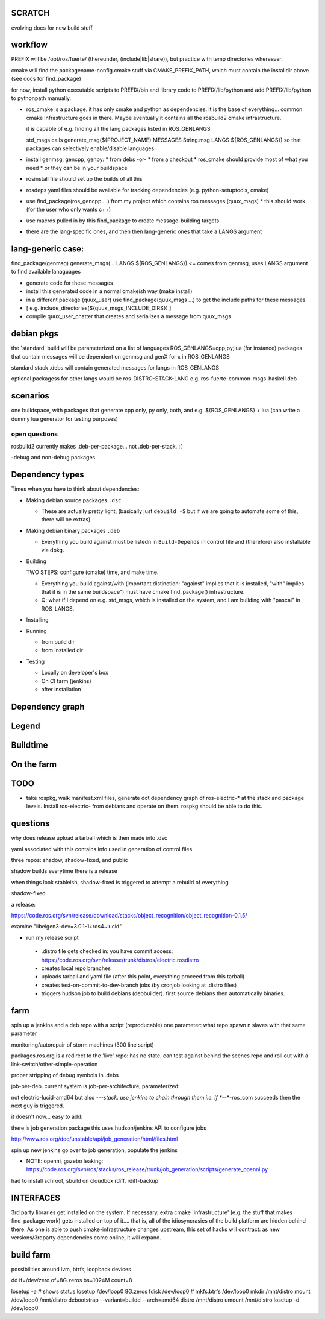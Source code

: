 
SCRATCH
-------

evolving docs for new build stuff



workflow
--------

PREFIX will be /opt/ros/fuerte/  (thereunder, (include|lib|share)), but practice
with temp directories whereever.

cmake will find the packagename-config.cmake stuff via
CMAKE_PREFIX_PATH, which must contain the installdir above (see docs
for find_package)

for now, install python executable scripts to PREFIX/bin and library
code to PREFIX/lib/python and add PREFIX/lib/python to pythonpath
manually.

* ros_cmake is a package.  it has only cmake and python as
  dependencies.  it is the base of everything... common cmake
  infrastructure goes in there.  Maybe eventually it contains all the
  rosbuild2 cmake infrastructure.

  it is capable of e.g. finding all the lang packages listed in
  ROS_GENLANGS

  std_msgs calls generate_msg(${PROJECT_NAME} MESSAGES String.msg LANGS ${ROS_GENLANGS})
  so that packages can selectively enable/disable languages

* install genmsg, gencpp, genpy:
  * from debs -or-
  * from a checkout
  * ros_cmake should provide most of what you need
  * or they can be in your buildspace

* rosinstall file should set up the builds of all this
* rosdeps yaml files should be available for tracking dependencies (e.g. python-setuptools, cmake)

* use find_package(ros_gencpp ...) from my project which contains ros messages (quux_msgs)
  * this should work (for the user who only wants c++)
* use macros pulled in by this find_package to create message-building targets
* there are the lang-specific ones, and then then lang-generic ones that take a LANGS argument

lang-generic case:
------------------
find_package(genmsg)
generate_msgs(... LANGS ${ROS_GENLANGS}) <= comes from genmsg, uses LANGS argument to find available lanaguages

* generate code for these messages
* install this generated code in a normal cmakeish way (make install)
* in a different package (quux_user) use find_package(quux_msgs ...) to get the include paths for these messages
*  [ e.g. include_directories(${quux_msgs_INCLUDE_DIRS}) ]
* compile quux_user_chatter that creates and serializes a message from quux_msgs



debian pkgs
-----------

the 'standard' build will be parameterized on a list of languages ROS_GENLANGS=cpp;py;lua (for instance)
packages that contain messages will be dependent on genmsg and genX for x in ROS_GENLANGS

standard stack .debs will contain generated messages for langs in ROS_GENLANGS

optional packagess for other langs would be ros-DISTRO-STACK-LANG e.g. ros-fuerte-common-msgs-haskell.deb

scenarios
---------

one buildspace, with packages that generate cpp only, py only, both, and e.g. ${ROS_GENLANGS} + lua
(can write a dummy lua generator for testing purposes)


open questions
==============

rosbuild2 currently makes .deb-per-package... not .deb-per-stack.  :(

-debug and non-debug packages.

Dependency types
----------------

Times when you have to think about dependencies:

* Making debian source packages ``.dsc``

  * These are actually pretty light, (basically just ``debuild -S``
    but if we are going to automate some of this, there will be
    extras).

* Making debian binary packages ``.deb``

  * Everything you build against must be listedn in ``Build-Depends``
    in control file and (therefore) also installable via dpkg.

* Building

  TWO STEPS:  configure (cmake) time, and make time.

  * Everything you build against/with (important distinction:
    "against" implies that it is installed, "with" implies that it is
    in the same buildspace") must have cmake find_package()
    infrastructure.

  * Q: what if I depend on e.g. std_msgs, which is installed on the
    system, and I am building with "pascal" in ROS_LANGS.

* Installing

* Running

  * from build dir
  * from installed dir

* Testing

  * Locally on developer's box
  * On CI farm (jenkins)
  * after installation

Dependency graph
----------------

Legend
------



.. graphviz::

     digraph legend {
           rankdir=LR
           node [shape=box, style=filled, color="#aaaaff"] "environment variable";
           node [shape=box, style=filled, color="#aaffaa"] "system ROS packages";
           node [shape=box, style=filled, color="#ffaaaa"] "developer ROS packages";
           node [shape=box, style=filled, color="#ffffaa"] "debian packages";
     }

Buildtime
---------

.. graphviz::

   digraph ros_build_mechanisms {

        rankdir=BT

        // environment variables:  build parameters
	node [shape = box, style=filled, color="#aaaaff"]; ROS_LANGS

        // packages
	node [shape = box, style=filled, color="#aaffaa"]; rosbuild genmsg gencpp genpy;

        node [shape = box, style=filled, color="#ffffaa"]; cmake python
        node [shape = box, style=filled, color="#ffaaaa"]; roscpp std_msgs geometry_msgs

        rosbuild -> cmake;
        rosbuild -> python;

        genmsg-> ROS_LANGS;
        genmsg -> rosbuild;
        ROS_LANGS -> genpy [style=dotted];
        ROS_LANGS -> gencpp [style=dotted];

        gencpp -> rosbuild;
        genpy -> rosbuild;
        std_msgs -> genmsg;
        std_msgs -> rosbuild;

        geometry_msgs -> genmsg;
        geometry_msgs -> rosbuild;

        roscpp -> rosbuild;

        quux_msgs -> genmsg;
        quux_msgs -> std_msgs;
        quux_nodes -> quux_msgs;
        quux_nodes -> rosbuild;
        quux_nodes -> roscpp;

   }

On the farm
-----------

.. graphviz::

   digraph ros_end_to_end {

   job_generation [ label="job_generation \n(https://code.ros.org/svn/ros/stacks/ros_release/trunk/job_generation/)"];
   rosdistro_file [ label=".rosdistro \n(https://code.ros.org/svn/release/trunk/distros/electric.rosdistro)"];

   each_stack [ label="each stack" ];
   dependee_stack0 [ label="dependee stack0" ];
   dependee_stack1 [ label="dependee stack1" ];
   "ros-electric deb repo" -> each_stack;
   each_stack -> dependee_stack0;
   each_stack -> dependee_stack1;
   "ros-electric deb repo" -> rosdistro_file;
   "ros-electric deb repo" -> hudson_jobs;
   hudson_jobs -> job_generation;
   job_generation -> rosdistro_file;
   hudson_jobs -> hudson_helper;

   }

TODO
----

* take rospkg, walk manifest.xml files, generate dot dependency graph
  of ros-electric-* at the stack and package levels.  Install
  ros-electric- from debians and operate on them.  rospkg should be
  able to do this.


questions
---------

why does release upload a tarball which is then made into .dsc

yaml associated with this contains info used in generation of control files



three repos:  shadow, shadow-fixed, and public

shadow builds everytime there is a release

when things look stableish, shadow-fixed is triggered to attempt a rebuild of everything

shadow-fixed

a release:

https://code.ros.org/svn/release/download/stacks/object_recognition/object_recognition-0.1.5/

examine "libeigen3-dev=3.0.1-1+ros4~lucid"


* run my release script
 * .distro file gets checked in: you have commit access: https://code.ros.org/svn/release/trunk/distros/electric.rosdistro
 * creates local repo branches
 * uploads tarball and yaml file (after this point, everything proceed from this tarball)
 * creates test-on-commit-to-dev-branch jobs (by cronjob looking at .distro files)
 * triggers hudson job to build debians (debbuilder).  first source debians then automatically binaries.




farm
----

spin up a jenkins and a deb repo with a script (reproducable)
one parameter:  what repo
spawn n slaves with that same parameter

monitoring/autorepair of storm machines (300 line script)

packages.ros.org is a redirect to the 'live' repo: has no state.  can
test against behind the scenes repo and roll out with a
link-switch/other-simple-operation

proper stripping of debug symbols in .debs

job-per-deb.  current system is job-per-architecture, parameterized:

not electric-lucid-amd64 but also *-*-*-stack.  use jenkins to chain
through them i.e. if *-*-*-ros_com succeeds then the next guy is
triggered.

it doesn't now...   easy to add:

there is  job generation package  this uses hudson/jenkins API to configure jobs

http://www.ros.org/doc/unstable/api/job_generation/html/files.html




spin up new jenkins
go over to job generation, populate the jenkins

* NOTE:  openni, gazebo leaking:   https://code.ros.org/svn/ros/stacks/ros_release/trunk/job_generation/scripts/generate_openni.py

had to install schroot, sbuild on cloudbox
rdiff, rdiff-backup

INTERFACES
----------

3rd party libraries get installed on the system.  If necessary, extra
cmake 'infrastructure' (e.g. the stuff that makes find_package work)
gets installed on top of it.... that is, all of the idiosyncrasies of
the build platform are hidden behind there.  As one is able to push
cmake-infrastructure changes upstream, this set of hacks will
contract: as new versions/3rdparty dependencies come online, it will
expand.




build farm
----------

possibilities around lvm, btrfs, loopback devices

dd if=/dev/zero of=8G.zeros bs=1024M count=8

losetup -a # shows status
losetup /dev/loop0 8G.zeros
fdisk /dev/loop0 #
mkfs.btrfs /dev/loop0
mkdir /mnt/distro
mount /dev/loop0 /mnt/distro
debootstrap --variant=buildd --arch=amd64 distro /mnt/distro
umount /mnt/distro
losetup -d /dev/loop0


